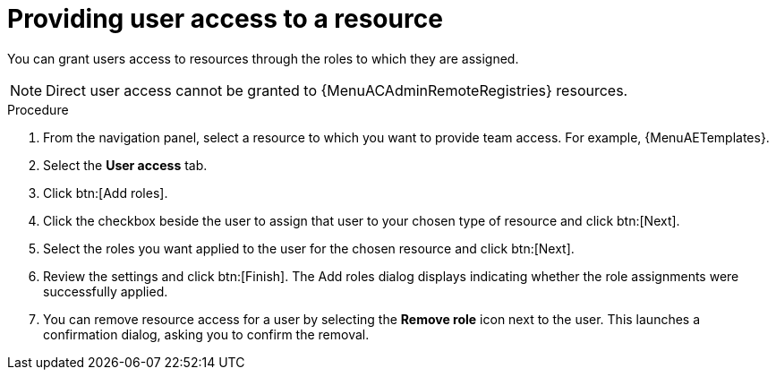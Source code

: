 :_mod-docs-content-type: PROCEDURE

[id="proc-gw-user-access-resources"]

= Providing user access to a resource

You can grant users access to resources through the roles to which they are assigned.

[NOTE]
====
Direct user access cannot be granted to {MenuACAdminRemoteRegistries} resources.
====

.Procedure

. From the navigation panel, select a resource to which you want to provide team access. For example, {MenuAETemplates}.
. Select the *User access* tab.
. Click btn:[Add roles].
. Click the checkbox beside the user to assign that user to your chosen type of resource and click btn:[Next].
. Select the roles you want applied to the user for the chosen resource and click btn:[Next].
. Review the settings and click btn:[Finish]. The Add roles dialog displays indicating whether the role assignments were successfully applied.
. You can remove resource access for a user by selecting the *Remove role* icon next to the user. This launches a confirmation dialog, asking you to confirm the removal.
